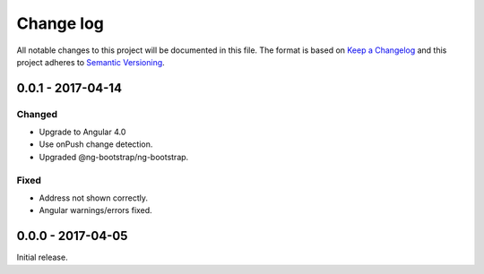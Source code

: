 ==========
Change log
==========
All notable changes to this project will be documented in this file. The format
is based on `Keep a Changelog`_ and this project
adheres to `Semantic Versioning`_.

.. _`Keep a Changelog`: http://keepachangelog.com/
.. _`Semantic Versioning`: http://semver.org/

0.0.1 - 2017-04-14
------------------

Changed
~~~~~~~
* Upgrade to Angular 4.0
* Use onPush change detection.
* Upgraded @ng-bootstrap/ng-bootstrap.

Fixed
~~~~~
* Address not shown correctly.
* Angular warnings/errors fixed.

0.0.0 - 2017-04-05
------------------
Initial release.
